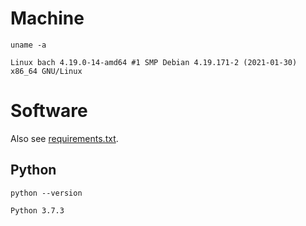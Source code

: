 #+PROPERTY: header-args:shell :results output code :exports both

* Machine
#+BEGIN_SRC shell
uname -a
#+END_SRC

#+BEGIN_SRC shell
Linux bach 4.19.0-14-amd64 #1 SMP Debian 4.19.171-2 (2021-01-30) x86_64 GNU/Linux
#+END_SRC

* Software
Also see [[file:requirements.txt][requirements.txt]].

** Python

#+BEGIN_SRC shell
python --version
#+END_SRC

#+BEGIN_SRC shell
Python 3.7.3
#+END_SRC

